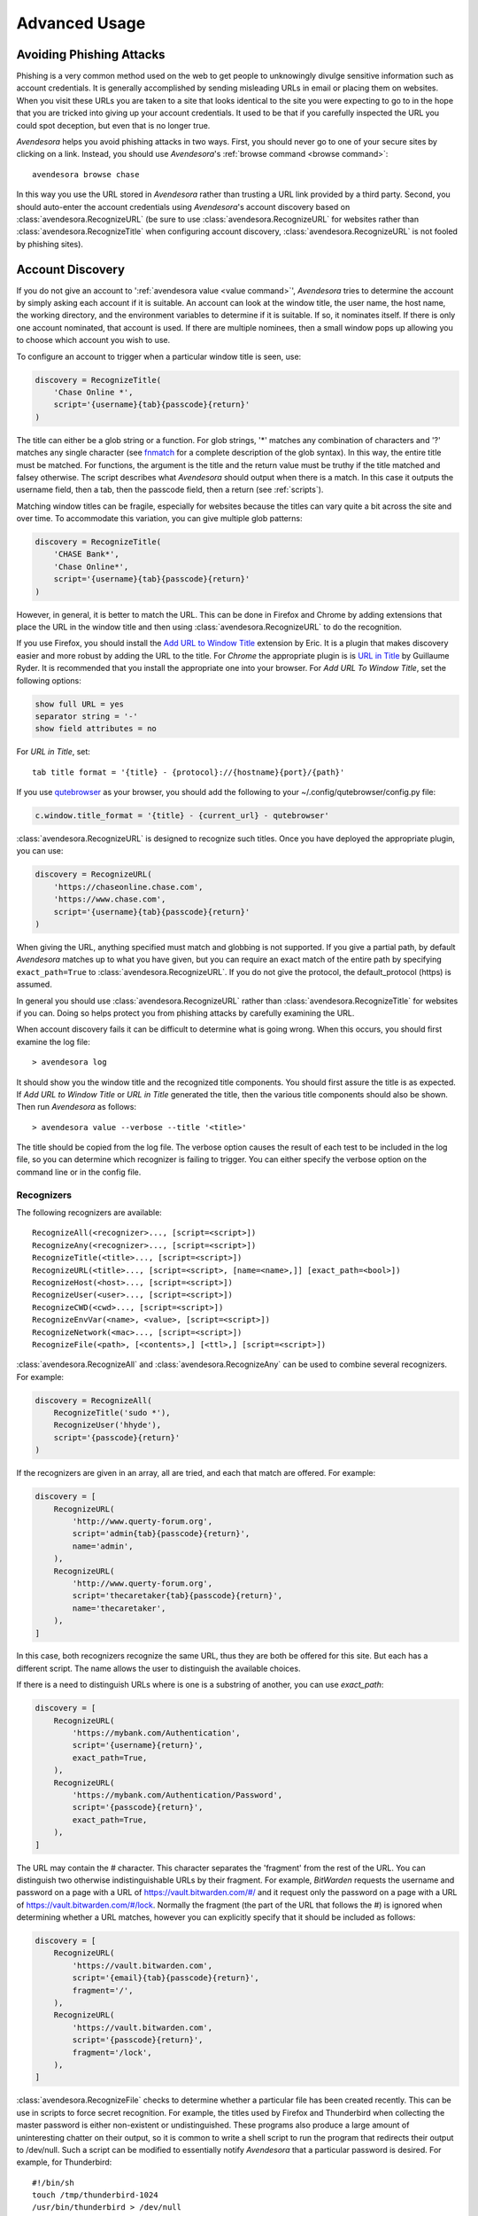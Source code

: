 .. _advanced usage:

Advanced Usage
==============

.. index::
    single: phishing

.. _phishing:

Avoiding Phishing Attacks
-------------------------

Phishing is a very common method used on the web to get people to unknowingly 
divulge sensitive information such as account credentials.  It is generally 
accomplished by sending misleading URLs in email or placing them on websites. 
When you visit these URLs you are taken to a site that looks identical to the 
site you were expecting to go to in the hope that you are tricked into giving up 
your account credentials.  It used to be that if you carefully inspected the URL 
you could spot deception, but even that is no longer true.

*Avendesora* helps you avoid phishing attacks in two ways. First, you should 
never go to one of your secure sites by clicking on a link.  Instead, you should 
use *Avendesora*'s :ref:`browse command <browse command>`::

    avendesora browse chase

In this way you use the URL stored in *Avendesora* rather than trusting a URL 
link provided by a third party. Second, you should auto-enter the account 
credentials using *Avendesora*'s account discovery based on 
:class:`avendesora.RecognizeURL` (be sure to use 
:class:`avendesora.RecognizeURL` for websites rather than 
:class:`avendesora.RecognizeTitle` when configuring account discovery, 
:class:`avendesora.RecognizeURL` is not fooled by phishing sites).


.. index::
    single: discovery
    single: account discovery
    single: configuring browser
    single: browser configuration

.. _discovery:

Account Discovery
-----------------

If you do not give an account to ':ref:`avendesora value <value command>`', 
*Avendesora* tries to determine the account by simply asking each account if it 
is suitable.  An account can look at the window title, the user name, the host 
name, the working directory, and the environment variables to determine if it is 
suitable.  If so, it nominates itself. If there is only one account nominated, 
that account is used. If there are multiple nominees, then a small window pops 
up allowing you to choose which account you wish to use.

.. index::
    single: RecognizeTitle

To configure an account to trigger when a particular window title is
seen, use:

.. code-block:: python

    discovery = RecognizeTitle(
        'Chase Online *',
        script='{username}{tab}{passcode}{return}'
    )

The title can either be a glob string or a function.  For glob strings, '*' 
matches any combination of characters and '?' matches any single character (see 
`fnmatch <https://docs.python.org/3.6/library/fnmatch.html>`_ for a complete 
description of the glob syntax).  In this way, the entire title must be 
matched.  For functions, the argument is the title and the return value must be 
truthy if the title matched and falsey otherwise.  The script describes what 
*Avendesora* should output when there is a match. In this case it outputs the 
username field, then a tab, then the passcode field, then a return (see 
:ref:`scripts`).

Matching window titles can be fragile, especially for websites
because the titles can vary quite a bit across the site and over
time. To accommodate this variation, you can give multiple glob
patterns:

.. code-block:: python

    discovery = RecognizeTitle(
        'CHASE Bank*',
        'Chase Online*',
        script='{username}{tab}{passcode}{return}'
    )

.. index::
    single: RecognizeURL

.. index::
    single: Firefox browser
    single: Chrome browser
    single: browsers

However, in general, it is better to match the URL. This can be done in Firefox
and Chrome by adding extensions that place the URL in the window title and then
using :class:`avendesora.RecognizeURL` to do the recognition.

If you use Firefox, you should install the `Add URL to Window Title
<https://addons.mozilla.org/en-US/firefox/addon/add-url-to-window-title>`_
extension by Eric.  It is a plugin that makes discovery easier and more robust
by adding the URL to the title.  For *Chrome* the appropriate plugin is  is `URL
in Title
<https://chrome.google.com/webstore/detail/url-in-title/ignpacbgnbnkaiooknalneoeladjnfgb>`_
by Guillaume Ryder.  It is recommended that you install the appropriate one into
your browser.  For *Add URL To Window Title*, set the following options:

.. code-block:: python

    show full URL = yes
    separator string = '-'
    show field attributes = no

For *URL in Title*, set::

    tab title format = '{title} - {protocol}://{hostname}{port}/{path}'

.. index::
    single: qutebrowser

If you use `qutebrowser <https://qutebrowser.org>`_ as your browser, you should 
add the following to your ~/.config/qutebrowser/config.py file:

.. code-block:: python

    c.window.title_format = '{title} - {current_url} - qutebrowser'

:class:`avendesora.RecognizeURL` is designed to recognize such titles. Once you 
have
deployed the appropriate plugin, you can use:

.. code-block:: python

    discovery = RecognizeURL(
        'https://chaseonline.chase.com',
        'https://www.chase.com',
        script='{username}{tab}{passcode}{return}'
    )

When giving the URL, anything specified must match and globbing is
not supported. If you give a partial path, by default *Avendesora*
matches up to what you have given, but you can require an exact
match of the entire path by specifying ``exact_path=True`` to
:class:`avendesora.RecognizeURL`.  If you do not give the protocol, the
default_protocol (https) is assumed.

In general you should use :class:`avendesora.RecognizeURL` rather than
:class:`avendesora.RecognizeTitle` for websites if you can. Doing so helps
protect you from phishing attacks by carefully examining the URL.

When account discovery fails it can be difficult to determine what is going
wrong. When this occurs, you should first examine the log file::

    > avendesora log

It should show you the window title and the recognized title components. You
should first assure the title is as expected. If *Add URL to Window Title* or
*URL in Title* generated the title, then the various title components should
also be shown.  Then run *Avendesora* as follows::

    > avendesora value --verbose --title '<title>'

The title should be copied from the log file. The verbose option
causes the result of each test to be included in the log file, so
you can determine which recognizer is failing to trigger.  You can
either specify the verbose option on the command line or in the
config file.


Recognizers
"""""""""""

The following recognizers are available::

    RecognizeAll(<recognizer>..., [script=<script>])
    RecognizeAny(<recognizer>..., [script=<script>])
    RecognizeTitle(<title>..., [script=<script>])
    RecognizeURL(<title>..., [script=<script>, [name=<name>,]] [exact_path=<bool>])
    RecognizeHost(<host>..., [script=<script>])
    RecognizeUser(<user>..., [script=<script>])
    RecognizeCWD(<cwd>..., [script=<script>])
    RecognizeEnvVar(<name>, <value>, [script=<script>])
    RecognizeNetwork(<mac>..., [script=<script>])
    RecognizeFile(<path>, [<contents>,] [<ttl>,] [script=<script>])

.. index::
    single: RecognizeAll
    single: RecognizeAny

:class:`avendesora.RecognizeAll` and :class:`avendesora.RecognizeAny` can be 
used to combine several recognizers. For example:

.. code-block:: python

    discovery = RecognizeAll(
        RecognizeTitle('sudo *'),
        RecognizeUser('hhyde'),
        script='{passcode}{return}'
    )

If the recognizers are given in an array, all are tried, and each
that match are offered. For example:

.. code-block:: python

    discovery = [
        RecognizeURL(
            'http://www.querty-forum.org',
            script='admin{tab}{passcode}{return}',
            name='admin',
        ),
        RecognizeURL(
            'http://www.querty-forum.org',
            script='thecaretaker{tab}{passcode}{return}',
            name='thecaretaker',
        ),
    ]

In this case, both recognizers recognize the same URL, thus they are both be 
offered for this site.  But each has a different script. The name allows the 
user to distinguish the available choices.

If there is a need to distinguish URLs where is one is a substring of another, 
you can use *exact_path*:

.. code-block:: python

    discovery = [
        RecognizeURL(
            'https://mybank.com/Authentication',
            script='{username}{return}',
            exact_path=True,
        ),
        RecognizeURL(
            'https://mybank.com/Authentication/Password',
            script='{passcode}{return}',
            exact_path=True,
        ),
    ]

The URL may contain the # character. This character separates the 'fragment' 
from the rest of the URL. You can distinguish two otherwise indistinguishable 
URLs by their fragment. For example, *BitWarden* requests the username and 
password on a page with a URL of https://vault.bitwarden.com/#/ and it request 
only the password on a page with a URL of https://vault.bitwarden.com/#/lock.  
Normally the fragment (the part of the URL that follows the #) is ignored when 
determining whether a URL matches, however you can explicitly specify that it 
should be included as follows:

.. code-block:: python

    discovery = [
        RecognizeURL(
            'https://vault.bitwarden.com',
            script='{email}{tab}{passcode}{return}',
            fragment='/',
        ),
        RecognizeURL(
            'https://vault.bitwarden.com',
            script='{passcode}{return}',
            fragment='/lock',
        ),
    ]


.. index::
    single: RecognizeFile

:class:`avendesora.RecognizeFile` checks to determine whether a particular file 
has been created recently.  This can be use in scripts to force secret 
recognition.  For example, the titles used by Firefox and Thunderbird when 
collecting the master password is either non-existent or undistinguished.  These 
programs also produce a large amount of uninteresting chatter on their output, 
so it is common to write a shell script to run the program that redirects their 
output to /dev/null.  Such a script can be modified to essentially notify 
*Avendesora* that a particular password is desired.  For example, for 
Thunderbird::

    #!/bin/sh
    touch /tmp/thunderbird-1024
    /usr/bin/thunderbird > /dev/null

Here I have adding my user id (uid=1024) to make the filename unique
so I am less likely to clash with other users. Alternately, I could have simply 
placed the file in my home directory.

Then, *Avendesora* will recognize *Thunderbird* if you add the following 
*discovery* field to your *Thunderbird* account:

.. code-block:: python

    class Thunderbird(Account):
        desc = 'Master password for Thunderbird'
        passcode = Password()
        discovery = RecognizeFile(
            '/tmp/thunderbird-1024', wait=60, script='{passcode}{return}'
        )

If the specified file exists and has been updated within the last 60 seconds, 
then secret is recognized.  You can specify the amount of time you can wait in 
between running the script and running *Avendesora* with the 'wait' argument, 
which takes a number of seconds.  It defaults to 60.

Using this particular approach, every secret needs its own file. But you can 
share a file by specifying the file contents.  Then the script could be 
rewritten as::

    #!/bin/sh
    echo thunderbird > ~/.avendesora-password-request
    /usr/bin/thunderbird > /dev/null

Then you would add something like the following to your *Thunderbird* account 
entry:

.. code-block:: python

    class Thunderbird(Account):
        desc = 'Master password for Thunderbird'
        passcode = Password()
        discovery = RecognizeFile(
            '~/.avendesora-password-request',
            contents='thunderbird',
            script='{passcode}{return}'
        )


Terminal Windows
""""""""""""""""

.. index::
    single: terminal windows
    single: shell windows

It is generally possible to configure you terminal emulator to put the currently
running command in the window title, which makes it available to Avendesora's
account discovery.

For this to work you need a terminal emulator that supports xterm's special
characters for setting the window title, which is quite common.  In this case,
sending a string to the window that starts with ``esc-]0;`` and ends with
``ctrl-g`` will set the window title.  How you generate these codes depends on
which shell you use.


Tcsh
''''

Tcsh runs *postcmd* after it has read the command but before it is run. You can
change *postcmd* by creating an alias of the same name. Here is a version that
sets the window title to the currently running command::

    alias postcmd 'echo -n "\033]2;${USER}@${HOST:r:r}: \!#\007"'

``${USER}`` is replaced by the username and ``${HOST:r:r}`` is replaced with the 
hostname with two extensions removed. The ``\!#`` is replaced by the currently 
running command.

Running this alias command causes the window title to be set as a command
starts.  Still needed is to update the window title after the command completes.
This is realized using the *precmd* command. Tcsh calls this command before
generating a prompt.  Here is a version that sets the window title to contain
the hostname and the current working directory::

    alias precmd 'echo -n "^[[]2;${USER}@${HOST:r:r}:${cwd}^G"'

Place both of these aliases in your ~/.cshrc file to configure your shell to
keep your window title up-to-date. They should be placed at the end of the file 
and should only be executed for interactive shells::

    if ($?prompt) then
        alias precmd 'echo -n "^[]2;${USER}@${HOST:r:r}:${cwd}^G"'
        alias postcmd 'echo -n "^[]2;${USER}@${HOST:r:r}: \!#^G"'
    endif

With these aliases in place, you can add the following to the account that
contains your login password::

    discovery = RecognizeTitle(
        '*@*: sudo *',
        script='{passcode}{return}'
    )

With this, you can run a *sudo* command in your shell, and trigger Avendesora
when *sudo* requests your password.  Avendesora will recognize the title and
enter your login password.  By placing the username and the host name in the 
window title along with the command you give Avendesora the ability to tailor 
its response accordingly. For example, you match a specific user and host names 
with the following::

    discovery = RecognizeTitle(
        'elayne@andor: sudo *',
        script='{passcode}{return}'
    )


Bash
''''

The following code added to your ~/.bashrc file will accomplish pretty much the 
same thing if you use Bash as your shell::

    HOST=$(echo "$HOSTNAME" | cut -f 1 -d '.')
    trap 'printf "\033]0;${USER}@${HOST}: %s\007" "${BASH_COMMAND//[^[:print:]]/}"' DEBUG


.. index::
    single: questions
    single: security questions
    single: challenge questions

.. _questions:

Security Questions
------------------

Security questions are form of security theater imposed upon you by
many websites. The claim is that these questions increase the
security of your account. In fact they often do the opposite by
creating additional avenues of access to your account. Their real
purpose is to allow you to regain access to your account in case you
lose your password. If you are careful, this is not needed (you do
back up your *Avendesora* accounts, right?). In this case it is better
to randomly generate your answers.

Security questions are handled by adding something like the
following to your account:

.. code-block:: python

    questions = [
        Question('oldest aunt?'),
        Question('title of first job?'),
        Question('oldest uncle?'),
        Question('savings goal?'),
        Question('childhood vacation spot?'),
    ]

The string identifying the question does not need to contain the
question verbatim, a abbreviated version is sufficient as long as it
allows you to distinguish the question. However, once set, you should not change 
the question in the slightest; doing so changes the generated answer.

The questions are given as an array, and so are accessed with an index that 
starts at 0. Thus, to get the answer to who is your 'oldest aunt', you would 
use::

    > avendesora value <accountname> 0
    questions.0 (oldest aunt): ampere reimburse duster

You can get a list of your questions and then select which one you want answered 
using the :ref:`questions command <questions command>`.  Specifically, if 
Citibank asks for the name of your oldest uncle you can use the following to 
find the answer::

    > avendesora questions citi
    0: oldest aunt?
    1: title of first job?
    2: oldest uncle?
    3: savings goal?
    4: childhood vacation spot?
    Which question? 2
    questions (oldest uncle?): discomfit correct contact

By default, *Avendesora* generates a response that consists of 3
random words. This makes it easy to read to a person over the phone
if asked to confirm your identity.  Occasionally you will not be
able to enter your own answer, but must choose one that is offered
to you. In this case, you can specify the answer as part of the
question:

.. code-block:: python

    questions = [
        Question('favorite fruit?', answer='grapes'),
        Question('first major city visited?', answer='paris'),
        Question('favorite subject?', answer='history'),
    ]

When giving the answers you may want to conceal them to protect them
from casual observation.


.. index::
    single: browse

.. _browse:

Opening Accounts in your Browser
--------------------------------

*Avendesora* provides the :ref:`browse command <browse command>` to allow you to 
easily open the website for your account in your browser. To do so, it needs two 
things: a URL and a browser.

Selecting the URL
"""""""""""""""""

*Avendesora* looks for URLs in the *urls* and *discovery* account attributes, 
with *urls* being preferred if both exist.  *urls* may either be a string, 
a list, or a dictionary. If it is a string, it is split at white spaces to make 
it a list.  If *urls* is a list, the URLs are considered unnamed and the first 
one given is used. If it a dictionary, the URLs are named.  When named, you may 
specify the URL you wish to use by specifying the name to the :ref:`browse 
command <browse command>`.  For example, consider a *urls* attribute that looks 
like this:

.. code-block:: python

    class Dragon(Account):
        username = 'rand'
        passcode = Passphrase()
        urls = dict(
            email = 'https://webmail.dragon.com',
            vpn = 'https://vpn.dragon.com',
        )
        default_url = 'email'

You would access *vpn* with::

    avendesora browse dragon vpn

By specifying *default_url* you indicate which URL is desired when you do not 
explicitly specify which you want on the :ref:`browse command <browse command>`. 
In this way, you can access your email with either of the following::

    avendesora browse dragon email
    avendesora browse dragon

If *urls* is not given, *Avendesora* looks for URLs in 
:class:`avendesora.RecognizeURL` members in the *discovery* attribute.  If the 
*name* argument is provided to :class:`avendesora.RecognizeURL`, it is treated 
as a named URL, otherwise it is treated as an unnamed URL.

If named URLs are found in both *urls* and *discovery* they are all available to 
:ref:`browse command <browse command>`, with those given in *urls* being 
preferred when the same name is found in both attributes.


Selecting the Browser
"""""""""""""""""""""

You can configure browsers for use by *Avendesora* using the *browsers* setting.  
By default, *browsers* contains the following:

.. code-block:: python

    browsers = dict(
        f = 'firefox -new-tab {url}',
        fp = 'firefox -private-window {url}',
        c = 'google-chrome {url}',
        ci = 'google-chrome --incognito {url}',
        q =  'qutebrowser {url}',
        t = 'torbrowser {url}',
        x = 'xdg-open {url}',
    )

Each entry pairs a key with a command. The command will be run with *{url}* 
replaced by the selected URL when the browser is selected. You can choose which 
browser is used by specifying the *--browser* command line option on the
:ref:`browse command <browse command>`, by adding the *browser* attribute to the 
account, or by specifying the *default_browser* setting in the :ref:`config file 
<configuring_avendesora>`.  If more than one is specified, the command line 
option dominates over the account attribute, which dominates over the setting.  
By default, the default browser is *x*, which uses the default browser for your 
account.


.. index::
    single: interactive queries

.. _interactive:

Interactive Queries
-------------------

Occasionally you may need several account values or you may be talking to an 
account services representative on the phone and may want to quickly respond to 
their questions such as 'what is your account number?' or 'what is your verbal 
password?'. In these cases using the :ref:`value command <value command>` is 
cumbersome. *Avendesora* provides two interactive commands that can help out.

The :ref:`questions command <questions command>` allows you to quickly see the 
available security questions and then answer them on demand.  For example::

    > avendesora questions bank
    0: Mothers profession?
    1: Last name of high school best friend?
    2: Name of first pet?
    Which question? 1
    questions.1 (Last name of high school best friend?): dirge revel oboist
    Which question?

You are presented the available questions and asked to choose one. In the
example, 1 is entered and that question is answered by *Avendesora*. You can
then request the answer to another question.  This continues until you give an
empty selection.

As a short cut, you can use *q* as the name of the command rather than
*questions*.

By default the *default_vector_field* is queried, which is generally
*questions*, however you can request any composite field::

    > avendesora q bank accounts
    checking:
    savings:
    credit:
    Which question? checking
    accounts.checking: 7610-40-9891
    Which question?

The :ref:`questions command <questions command>` is useful when confronting one 
or more unexpected challenge questions, but it only handles one composite field 
at a time. More convenient when chatting on the phone to an account 
representative is the *interactive* or *i* command.  This command allows you to 
interactively query the value of any account field::

    > avendesora interactive bank
    which field? accounts.checking
    accounts.checking: 7610-40-9891
    which field?

An empty selection or <Ctrl-d> terminates the command. The command supports
name completion using the <Tab> key. Simply type the first few characters of
the name and type <Tab> to complete the name.  Type <Tab><Tab> to get a list of
available completions::

    > avendesora i bank
    which field? acc<Tab>.c<Tab>
    accounts.checking: 7610-40-9891
    which field?

If the value is a secret, it is displayed for a minute and then erased. To
erase it early, type <Ctrl-c>.


.. index::
    single: OTP
    single: One-time passwords
    single: second factor
    single: 2FA

.. _otp:

One-Time Passwords
------------------

One-time passwords are often used as a second factor to provide an additional 
level of protection. They are especially useful when you are concerned about 
keyloggers.

*Avendesora* supports time-based one-time passwords (TOTP) that are fully 
compatible with, and can act as an alternative to or a replacement for, the 
*Google Authenticator*, *Authy*, or *Symantec VIP* apps.


.. index::
    single: Google Authenticator

Google Authenticator
""""""""""""""""""""

When first enabling one-time passwords with *Google Authenticator* you are 
generally presented with a QR code. Also included is a string of characters that 
are often referred to as the backup code.  You would provide this string of 
characters to the OTP class to configure an account for a one-time password. For 
example, here is an account that requests your username and password on one 
page, and your one time password on another:

.. code-block:: python

    class AndorSavings(Account):
        email = 'lini.eltring@yahoo.com'
        passcode = PasswordRecipe('16 2u 2d 2s')
        otp = OTP('JBSWY3DPEHPK3PXP')
        credentials = 'email passcode otp'
        urls = 'https://www.andorsavings.com/login.html'
        discovery = [
            RecognizeURL(
                'https://www.andorsavings.com/login.html',
                script='{email}{tab}{passcode}{return}',
                name='email & password',
            ),
            RecognizeURL(
                'https://www.andorsavings.com/googleVerify.html',
                script='{otp}{return}',
                name='authentication token',
            ),
        ]

Or, if you are lucky enough that they allow you to enter the OTP on the same 
page as your username and password, you might have:

.. code-block:: python

    class AndorSavings(Account):
        email = 'lini.eltring@yahoo.com'
        passcode = PasswordRecipe('16 2u 2d 2s')
        otp = OTP('JBSWY3DPEHPK3PXP')
        credentials = 'email passcode otp'
        discovery = RecognizeURL(
            'https://www.andorsavings.com/login.html',
            script='{email}{tab}{passcode}{tab}{otp}{return}',
            name='email, passcode and authentication token',
        )

In this case, you only need one recognizer and specifying *urls* is no longer 
necessary because you only have one URL in the account.

This account adds a one time password as *otp*. It adds a *credentials* field 
that adds the one-time password to the output of the :ref:`credentials command 
<credentials command>`. It also adds a URL recognizer to allow semiautomatic 
entry of the one-time password to the browser.

Finally, some sites want you to concatenate the OTP to the end of your password.  
You can do that with::

    script='{email}{tab}{passcode}{otp}{return}',


.. index::
    single: Authy

Authy
"""""

It is easy to mimic *Google Authenticator*. Mimicking *Authy* is more difficult.  
To do so, follow `these instructions 
<https://randomoracle.wordpress.com/2017/02/15/extracting-otp-seeds-from-authy>`_.  
Basically, the idea is to install the *Authy* *Chrome* app, start it, open the 
desired account, then back in *Chrome* open chrome://extensions, select 
*Developer Mode*, then click on  'Inspect views: main.html', search for *totp* 
function, set a break point in that function and wait until it trips, then copy 
the value of the *e* argument (a 32 digit hexadecimal number) to *hex_seed* in 
the code below:

.. code-block:: python

    #!/usr/bin/env python3

    from base64 import b32encode, b32decode
    from pyotp import TOTP
    from time import sleep

    def int_to_bytes(x):
        return x.to_bytes((x.bit_length() + 7) // 8, 'big')

    hex_seed = 0xNNNNNNNNNNNNNNNNNNNNNNNNNNNNNNNN
    seed = b32encode(int_to_bytes(hex_seed))
    print('SEED: %s' % seed)

    otp = TOTP(seed, interval=10, digits=7)
    print(otp.now())
    sleep(10)
    print(otp.now())
    sleep(10)
    print(otp.now())
    sleep(10)
    print(otp.now())
    sleep(10)
    print(otp.now())

Substitute your number for *NNN...NN* (*hex_seed* should be 0x followed by the 
value of *e*).  Then run the script to display the seed or shared secret.  It 
will also show five codes, one every 10 seconds.  Every other code should match 
the value produced by the *Chrome* app.  Be aware that every *Authy* app has its 
own seed, so the sequence that *Chrome* generates will be different from the 
sequence generated by your phone app or even a different *Chrome* app, and that 
is true even if they are generating tokens for the same account.

Once you are convinced that your seed is correct, add something like the 
following to your account to generate the one-time password:

.. code-block:: python

        otp = OTP('UM0HJVLT4HVWJQJC47Q8YXX4TU======', interval=10, digits=7)

The string passed to *OTP* should be the value of SEED as output by the above 
script.  The *interval* and *digits* are specific to *Authy*.

Be aware that training *Avendesora* to output your *Authy* codes does not 
eliminate your need for the *Authy* application. Occasionally, an authorization 
request will be pushed to your *Authy* application to allow you to approve 
a transaction.  *Avendesora* cannot provide this particular service.  In the 
*Authy* parlance, *Avendesora* supports *Authy Tokens*, but not *Authy 
Requests*.


.. index::
    single: Symantec VIP

Symantec VIP
""""""""""""

You can use `vipaccess <https://github.com/dlenski/python-vipaccess>`_ to 
generate OTP credentials for *Avendesora* that are compatible with the *Symantec 
VIP* authenticator application.  Download and install *vipaccess* using::

    git clone https://github.com/dlenski/python-vipaccess.git
    cd python-vipaccess
    pip3 install --user .

Once installed, you generate the credentials using:

    vipaccess provision

It produces an ID, a secret, and an expiration date and places them into 
~/.vipaccess.
The ID and secret are like a public and private key pair. You keep *secret* 
private and you give the ID to the site when registering your authenticator.  
With *Avendesora* you give the secret as the argument to 
:class:`avendesora.OTP`.

As an example, consider configuring *Avendesora* to provide two-factor 
authentication for a *Schwab* account. Assume that you have run *vipaccess* and 
it generated the following ~/.vipaccess file::

    version 1
    secret AAAAAAAAAAAAAAAAAAAAAAAAAAAAAAAA
    id VSST12345678
    expiry 2019-01-15T12:00:00.000Z

You would configure *Avendesora* to generate one-time passwords by adding the 
following to the desired account::

    otp = OTP('AAAAAAAAAAAAAAAAAAAAAAAAAAAAAAAA')
    otp_expires = '2019-01-15T12:00:00.000Z'

The addition of *otp_expires* is not necessary, it just a way of keeping 
a useful piece of information in a convenient place.  It is not necessary to 
save the ID.

You would register your authenticator with *Schwab* by giving them the ID, in 
this case VSST12345678, and the current one-time password, which you get with::

    avendesora schwab otp

Once registered, *Schwab* expects you to add the one-time password to the end of 
your passcode when logging in. You can implement this in account discovery 
using::

    discovery = RecognizeURL(
        'https://client.schwab.com',
        script='{username}{tab}{passcode}{otp}{return}',
    )

You should now be able to login using a single keystroke.

Once you have registered and *Avendesora* is able to authenticate your access to 
Schwab, you can delete the ~/.vipaccess file.

You can add the one-time password to the :ref:`credentials command <credentials 
command>` in two alternate ways.  In the first, you simply list out the one-time 
password along with the username and passcode::

    credentials = 'username otp passcode'

Alternatively, you have *Avendesora* show the one-time password as part of the 
passcode, just as *Schwab* wants it. To accomplish this a new field, 
*ephemeral_passcode*, is created that combines the passcode and the one-time 
password. This field is replaces *passcode* in the *credentials* field::

    ephemeral_passcode = Script('{passcode}{otp}')
    credentials = 'username ephemeral_passcode'

In this example, the *otp*, *otp_expires*, and *ephemeral_passcode* field names 
are arbitrary. You are free to choose names more to your liking.

A variation on this process is used when registering *Avendesora*'s one-time 
password feature as a second-factor with *ETrade*. *Symantec VIP* has several 
types of tokens.  By default, *vipaccess* generates VSST (desktop) tokens, but 
*Etrade* requires a VSMT (mobile) token.  To generate a mobile token, use::

    vipaccess provision -t VSMT

Except for this one detail, the rest of the process is the same as described for 
*Schwab*.


.. index::
    single: scripts
    single: tab (in script)
    single: return (in script)
    single: sleep (in script)
    single: rate (in script)
    single: remind (in script)

.. _scripts:

Scripts
-------

*Scripts* are strings that contain embedded account attributes.  For
example:

.. code-block:: python

    'username: {username}, password: {passcode}'

When processed by *Avendesora* the attributes are replaced by their
value from the chosen account.  For example, this script might
be rendered as::

    username: rand_alThor, password: R7ibHyPjWtG2

You can specify a script directly to the :ref:`value command <value command>`.  
You can specify them as account attributes (in this case then need to be 
embedded in :class:`avendesora.Script`).  Or you can specify them to 
:ref:`account discovery recognizers <discovery>`.

Besides account attributes, there are also some special codes that can be 
inserted in the script surrounded by braces:

============  ============================================================
Code          Meaning
============  ============================================================
tab           insert a tab character
return        insert a carriage return character
sleep *N*     pause for *N* seconds
rate *N*      set the autotype rate to one character per *N* milliseconds.
remind *msg*  show the msg as a notification
============  ============================================================

*tab* and *return* are suitable for all scripts, but *sleep*, *rate* and 
*remind* are only suitable for account discovery scripts.

Scripts are useful if you need to combine an account value with
other text, if you need to combine more than one account value, or
if you want quick access to something that would otherwise need an
additional key.

For example, consider an account for your wireless router, which
might hold several passwords, one for administrative access and one
or more for the network passwords.  Such an account might look like:

.. code-block:: python

    class WiFi(Account):
        username = 'admin'
        passcode = Passphrase()
        networks = ["Occam's Router", "Occam's Router (guest)"]
        network_passwords = [Passphrase(), Passphrase()]
        privileged = Script('''
            SSID: {networks.0}
            password: {network_passwords.0}
        ''')
        guest = Script('''
            SSID: {networks.1}
            password: {network_passwords.1}
        ''')
        credentials = 'privileged guest username passcode'

Notice that *privileged* and *guest* were specified as scripts. Now the 
credentials for the privileged network are accessed with::

    > avendesora value wifi privileged
    SSID: Occam's Router
    password: overdraw cactus devotion saying

You can also give a script rather than a field on the command line
when running the :ref:`value command <value command>`::

    > avendesora value scc '{username}: {passcode}'
    rand_alThor: R7ibHyPjWtG2

For example, a place where this is useful is when specifying a username and 
password to curl::

    > curl --user `avendesora value -s apache '{username}:{passcode}'` ...

It is also possible to specify a script for the value of the *default* 
attribute. This attribute allows you to specify the default field (which 
attribute name and key to use if one is not given on the command line).  It also 
accepts a script rather than a field, but in this case it should be a simple 
string and not an instance of the :class:`avendesora.Script` class.  If you 
passed it as a :class:`avendesora.Script`, it would be expanded before being 
interpreted as a field name, and so would result in a 'not found' error.

.. code-block:: python

    class SCC(Account):
        aliases = 'scc'
        username = 'rand_alThor'
        password = PasswordRecipe('12 2u 2d 2s')
        default = 'username: {username}, password: {password}'

You can access the script by simply not providing a field::

    > avendesora value scc
    username: rand_alThor, password: *m7Aqj=XBAs7

Finally, you pass a script to the account discovery recognizers.  They specify 
the action that should be taken when a particular recognizer triggers. These 
scripts would also be simple strings and not instances of the 
:class:`avendesora.Script` class. For example, this recognizer could be used to 
recognize Gmail:

.. code-block:: python

    discovery = [
        RecognizeURL(
            'https://accounts.google.com/ServiceLogin',
            'https://accounts.google.com/signin/v2/identifier',
            script='{username}{return}{sleep 2}{passcode}{return}'
            name='username and passcode',
        ),
        RecognizeURL(
            'https://accounts.google.com/signin/v2/sl/pwd',
            script='{passcode}{return}',
            name='passcode',
        ),
        RecognizeURL(
            'https://accounts.google.com/signin/challenge',
            script='{questions.0}{return}'
            name='challenge',
        ),
    ]

Besides the account attributes, you can use several other special attributes 
including: *{tab}*, *{return}*, *{sleep <N>}*, *{rate <N>}, and *{remind 
<message>}*.  *{tab}* is replaced by a tab character, *{return}* is replaced by 
a carriage return character, *{sleep <N>}* causes a pause of *N* seconds, *{rate 
<N>} sets the autotype rate to one keystroke every *N* milliseconds, and 
*{remind <message>}* displays message as a notification.  The *sleep* and *rate* 
functions are only active when auto-typing in account discovery.

The *sleep* function is useful with two-page authentication sites as it gives 
the website time to load the second page.

The *rate* function is useful with fields that have javascript helpers. The 
javascript helpers often limit the rate at which you can type characters.  The 
*rate* function allows you to slow down the autotyping to the point where you 
avoid the problems that stem from exceeding the limit.

The *remind* function is used to remind you of next steps. For example, the 
following uses *remind* to instruct you to use your YubiKey to provide the 
second factor that completes the login process:

.. code-block:: python

    RecognizeURL(
        'https://www.kraken.com/en-us/sign-in',
        'https://www.kraken.com/sign-in',
        script='{username}{tab}{passcode}{tab}{remind Use Yubikey as 2nd factor.}',
        name = 'login',
    )


.. index::
    single: stealth accounts

.. _stealth accounts:

Stealth Accounts
----------------

Normally *Avendesora* uses information from an account that is contained in an 
accounts file to generate the secrets for that account. In some cases, the 
presence of the account itself, even though it is contained within an encrypted 
file can be problematic.  The mere presence of an encrypted file may result in 
you being compelled to open it. For the most damaging secrets, it is best if 
there is no evidence that the secret exists at all. This is the purpose of 
stealth accounts. (:ref:`Misdirection` is an alternative to stealth accounts).

The stealth accounts are predefined and have names that are descriptive of the 
form of the secret they generate, for example word4 generates a 4-word pass 
phrase (also referred as the xkcd pattern)::

    > avendesora value word4
    account: my_secret_account
    gulch sleep scone halibut

The predefined accounts are kept in ~/.config/avendesora/stealth_accounts.  You 
are free to add new accounts or modify the existing accounts.

Stealth accounts are subclasses of the :class:`avendesora.StealthAccount` class.  
These accounts differ from normal accounts in that they do not contribute the 
account name to the secrets generators for use as a seed.  Instead, the user is 
requested to provide the account name every time the secret is generated. The 
secret depends strongly on this account name, so it is essential you give 
precisely the same name each time. The term 'account name' is being use here, 
but you can enter any text you like.  Best to make this text very difficult to 
guess if you are concerned about being compelled to disclose your GPG keys.  You 
would not want your spouse simply try 'ashleymadison' after you walk away from 
your computer to gain access to your previously secret account.

The secret generator will combine the account name with the master seed before 
generating the secret. This allows you to use simple predictable account names 
and still get an unpredictable secret.  The master seed used is taken from 
*master_seed* in the file that contains the stealth account if it exists, or the 
*user_key* if it does not. By default the stealth accounts file does not contain 
a master seed, which makes it difficult to share stealth accounts.  You can 
create additional stealth account files that do contain master seeds that you 
can share with your associates.


.. index::
    single: misdirection
    single: duress
    single: compulsion

.. _misdirection:

Misdirection
------------

One way to avoid being compelled to disclose a secret is to disavow
any knowledge of the secret.  However, the presence of an account in
*Avendesora* that pertains to that secret undercuts this argument.
This is the purpose of stealth accounts. They allow you to generate
secrets for accounts for which *Avendesora* has no stored information.
In this case *Avendesora* asks you for the minimal amount of
information that it needs to generate the secret. However in some
cases, the amount of information that must be retained is simply too
much to keep in your head. In that case another approach, referred
to as secret misdirection, can be used.

With secret misdirection, you do not disavow any knowledge of the
secret, instead you say your knowledge is out of date. So you would
say something like "I changed the password and then forgot it", or
"The account is closed". To support this ruse, you must use the
--seed (or -S) option to 'avendesora value' when generating your
secret (secrets misdirection only works with generated passwords,
not stored passwords). This causes *Avendesora* to ask you for an
additional seed at the time you request the secret. If you do not
use --seed or you do and give the wrong seed, you will get a
different value for your secret.  In effect, using --seed when
generating the original value of the secret causes *Avendesora* to
generate the wrong secret by default, allowing you to say "See, I
told you it wouldn't work". But when you want it to work, you just
interactively provide the correct seed.

You would typically only use misdirection for secrets you are
worried about being compelled to disclose. So it behooves you to use
an unpredictable additional seed for these secrets to reduce the
chance someone could guess it.

Be aware that when you employ misdirection on a secret, the value of
the secret stored in the archive will not be the true value, it
will instead be the misdirected value.

Secret misdirection works extremely well with the `ColdCard hardware bitcoin 
wallet <https://coldcardwallet.com>`_.  This wallet expects you to provide a PIN 
when accessing your wallet, but it does not print an error message if you give 
the wrong pin, instead it simply gives you access to a different wallet.  
Putting a small amount of bitcoin into the wallet you access with no seed makes 
the ruse more convincing. In this way, the wallet you get when you run::

    avendesora value coldcard pin

opens a valid and active wallet that contains very little money. At this point 
you can say, "Yeah, its largely all gone. I was hacked. That is why I got this 
secure hardware wallet. However, it's a lesson I learned too late.". Then, when 
you are alone, you can run::

    avendesora value --seed coldcard pin

and give the correct seed to access all your riches.


.. index::
    single: collaboration

.. _collaboration:

Collaborating with a Partner
----------------------------

If you share an accounts file with a partner, then either partner
can create new secrets and the other partner can reproduce their
values once a small amount of relatively non-confidential
information is shared. This works because the security of the
generated secrets is based on the master seed, and that seed is
contained in the accounts file that is shared in a secure manner
once at the beginning.  For example, imagine one partner creates an
account at the US Postal Service website and then informs the
partner that the name of the new account is *USPS* and the username is
*taveren*.  That is enough information for the second partner to
generate the password and login. And notice that the necessary
information can be shared over an insecure channel. For example, it
could be sent in a text message or from a phone where trustworthy
encryption is not available.

The first step in using *Avendesora* to collaborate with a partner is
for one of the partners to generate and then share an accounts file
that is dedicated to the shared accounts.  This file contains the
master seed, and it is critical to keep this value secure. Thus, it
is recommended that the file be shared in person or that it be encrypted in 
transit.

Consider an example where you, Siuan, are sharing accounts with your
business partner, Moiraine.  You have hired a contractor to run your
email server, Elaida, who unbeknownst to you is reading your email in
order to steal valuable secrets.  Together, you and Moiraine jointly run
Aes Sedai Enterprises. Since you expect more people will need access to
the accounts in the future, you choose to the name the file after
the company rather than your partner.  To share accounts with Moiraine,
you start by getting Moiraine's public GPG key.  Then, create the new
accounts file with something like::

    avendesora new -g siuan@aessedai.com,moiraine@aessedai.com aessedai.gpg

This generates a new accounts file, ~/.config/avendesora/aessedai.gpg,
and encrypts it so only you and Moiraine can open it.  Mail this file to
Moiraine. Since it is encrypted, it is to safe to send the file through
email.  Even though Elaida can read this message, the accounts file is
encrypted so she cannot access the master seed it contains.  Moiraine
should put the file in ~/.config/avendesora and then add it to
accounts_files in ~/.config/avendesora/accounts_files.  You are now
ready to share accounts.

Then, when one partner creates a new account they mail the new account entry
to the other partner.  This entry does not contain enough
information to allow an eavesdropper such as Elaida to be able to
generate the secrets, but now both partners can. At a minimum you
would need to share only the account name and the user name if one
is needed. With that, the other partner can generate the passcode.

When creating accounts to share, the fields should either be generated secrets 
or information that is not secret.  Specifically, you should not use 
:class:`avendesora.Hide` or :class:`avendesora.Hidden`.  In addition, you cannot 
share secrets encrypted with :class:`avendesora.Scrypt`. Finally, you cannot 
share stealth accounts unless the file that contains the account templates has 
a *master_seed* specified, which they do not by default. You would need to 
create a separate file for shared stealth account templates and add a master 
seed to that file manually.

Once you have shared an accounts file, you can also use the :ref:`identity
command <identity command>` to prove your identity to your partner (described 
next).


.. index::
    single: challenge response
    single: confirming identity

.. _confirming identity:

Confirming the Identity of a Partner
------------------------------------

The :ref:`identity command <identity command>` allows you to generate a response 
to any challenge.  The response identifies you to a remote partner with whom you 
have shared an account.

If you run the command with no arguments, it prints the list of
valid names. If you run it with no challenge, one is created for you
based on the current time and date.

If you have a remote partner to whom you wish to prove your
identity, have that partner use *Avendesora* to generate a challenge
and a response based on your shared secret. Then the remote partner
provides you with the challenge and you run *Avendesora* with that
challenge to generate the same response, which you provide to your
remote partner to prove your identity.

You are free to explicitly specify a challenge to start the process,
but it is important that it be unpredictable and that you not use
the same challenge twice. As such, it is recommended that you not
provide the challenge. In this situation, one is generated for you
based on the time and date.

Consider an example that illustrates the process. In this example,
Siuan is confirming the identity of Moiraine, where both Siuan and Moiraine
are assumed to have shared *Avendesora* accounts.  Siuan runs
*Avendesora* as follows and remembers the response::

    > avendesora identity moiraine
    challenge: slouch emirate bedeck brooding
    response: spear disable local marigold

This assumes that moiraine is the name, with any extension removed, of the file 
that Siuan uses to contain their shared accounts.

Siuan communicates the challenge to Moiraine but not the response.  Moiraine 
then runs *Avendesora* with the given challenge::

    > avendesora identity siuan slouch emirate bedeck brooding
    challenge: slouch emirate bedeck brooding
    response: spear disable local marigold

In this example, siuan is the name of the file that Moiraine uses to contain 
their shared accounts.

To complete the process, Moiraine returns the response to Siuan, who compares it 
to the response she received to confirm Moiraine's identity.  If Siuan has 
forgotten the desired response, she can also specify the challenge to the 
:ref:`identity command <identity command>` to regenerate the expected response.

Alternately, when Siuan sends a message to Moiraine, she can proactively prove 
her identity by providing both the challenge and the response. Moiraine could 
then run the :ref:`credentials command <credentials command>` with the challenge 
and confirm that she gets the same response. Other than herself, only Siuan 
could predict the correct response to any challenge.  However, this is not 
recommended as it would allow someone with brief access to Suian's Avendesora, 
perhaps Leane her Keeper, to generate and store multiple challenge/response 
pairs. Leane could then send messages to Moiraine while pretending to be Siuan 
using the saved challenge/response pairs.  The subterfuge would not work if 
Moiraine generated the challenge unless Leane currently has access to Siuan's 
Avendesora.


.. index::
    single: phonetic alphabet
    single: alphabet, phonetic

.. _phonetic:

Phonetic Alphabet
-----------------

When on the phone it can be difficult to convey the letters in an account 
identifier or other letter sequences. To help with this *Avendesora* can convert 
the sequence to the NATO phonetic alphabet.  For example, imaging conveying the 
sequence '2WQI1T'. To do so, you can run the following::

    > avendesora phonetic 2WQI1T
    two whiskey quebec india one tango

Alternately, you can run the command without an argument, in which case it 
simply prints out the phonetic alphabet::

    > avendesora p
    Phonetic alphabet:
        Alfa      Echo      India     Mike      Quebec    Uniform   Yankee
        Bravo     Foxtrot   Juliett   November  Romeo     Victor    Zulu
        Charlie   Golf      Kilo      Oscar     Sierra    Whiskey
        Delta     Hotel     Lima      Papa      Tango     X-ray

Now you can easily do the conversion yourself. Having *Avendesora* do the 
conversion for you helps you distinguish similar looking characters such as 
I and 1 and O and 0.


.. index::
    single: abraxas

.. _abraxas:

Upgrading from Abraxas
----------------------

*Avendesora* generalizes and replaces *Abraxas*, its predecessor.  To
transition from *Abraxas* to *Avendesora*, you will first need to
upgrade Abraxas to version 1.8 or higher (use 'abraxas -v' to
determine version). Then run::

    abraxas --export

It will create a collection of *Avendesora* accounts files in
~/.config/abraxas/avendesora. You need to manually add these files
to your list of accounts files in *Avendesora*. Say one such file is
created: ~/.config/abraxas/avendesora/accounts.gpg.  This could be
added to *Avendesora* as follows:

1. create a symbolic link from
   ~/.config/avendesora/abraxas_accounts.gpg to
   ~/.config/abraxas/avendesora/accounts.gpg::

    cd ~/.config/avendesora
    ln -s ../abraxas/avendesora/accounts.gpg abraxas_accounts.gpg

2. add abraxas_accounts.gpg to account_files list in accounts_files.

Now all of the Abraxas accounts contained in abraxas_accounts.gpg
should be available though *Avendesora* and the various features of
the account should operate as expected. However, secrets in accounts
exported by Abraxas are no longer generated secrets. Instead, the
actual secrets are placed in a hidden form in the exported accounts
files.

If you would like to enhance the imported accounts to take advantage
of the new features of *Avendesora*, it is recommended that you do not
manually modify the imported files. Instead, copy the account
information to one of your own account files before modifying it.
To avoid conflict, you must then delete the account from the
imported file. To do so, create ~/.config/abraxas/do-not-export if
it does not exist, then add the account name to this file, and
reexport your accounts from Abraxas.
